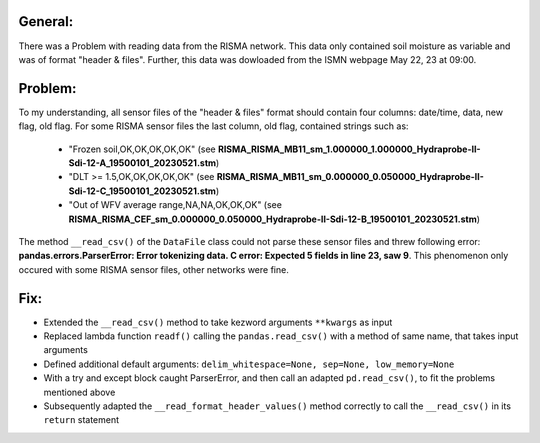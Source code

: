 General:
---------
There was a Problem with reading data from the RISMA network. 
This data only contained soil moisture as variable and was of format  "header & files".
Further, this data was dowloaded from the ISMN webpage May 22, 23 at 09:00.


Problem:
----------
To my understanding, all sensor files of the "header & files" format should contain four columns: date/time, data, new flag, old flag.
For some RISMA sensor files the last column, old flag, contained strings such as:
    - "Frozen soil,OK,OK,OK,OK,OK" (see **RISMA_RISMA_MB11_sm_1.000000_1.000000_Hydraprobe-II-Sdi-12-A_19500101_20230521.stm**)
    - "DLT >= 1.5,OK,OK,OK,OK,OK" (see **RISMA_RISMA_MB11_sm_0.000000_0.050000_Hydraprobe-II-Sdi-12-C_19500101_20230521.stm**)
    - "Out of WFV average range,NA,NA,OK,OK,OK" (see **RISMA_RISMA_CEF_sm_0.000000_0.050000_Hydraprobe-II-Sdi-12-B_19500101_20230521.stm**) 

The method ``__read_csv()`` of the ``DataFile`` class could not parse these sensor files and threw following error: **pandas.errors.ParserError: Error tokenizing data. C error: Expected 5 fields in line 23, saw 9**.
This phenomenon only occured with some RISMA sensor files, other networks were fine.


Fix:
------
- Extended the ``__read_csv()`` method to take kezword arguments ``**kwargs`` as input
- Replaced lambda function ``readf()`` calling the ``pandas.read_csv()`` with a method of same name, that takes input arguments
- Defined additional default arguments: ``delim_whitespace=None, sep=None, low_memory=None``
- With a try and except block caught ParserError, and then call an adapted ``pd.read_csv()``, to fit the problems mentioned above
- Subsequently adapted the ``__read_format_header_values()`` method correctly to call the ``__read_csv()`` in its ``return`` statement
